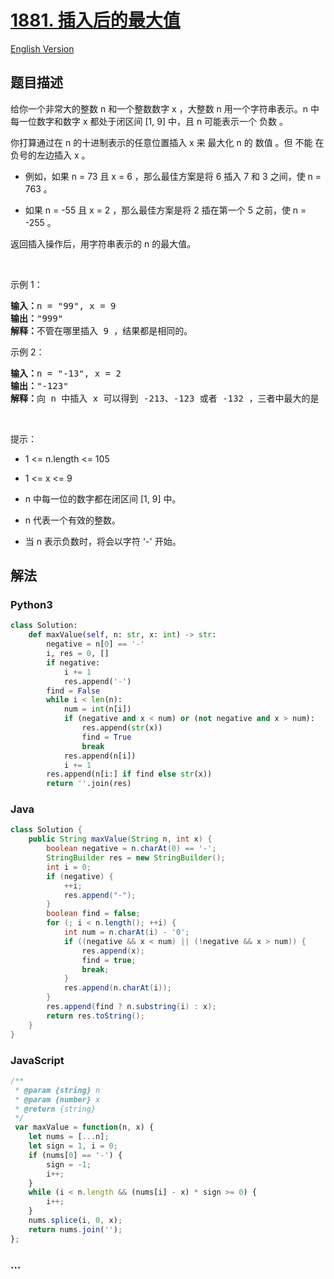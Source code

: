 * [[https://leetcode-cn.com/problems/maximum-value-after-insertion][1881.
插入后的最大值]]
  :PROPERTIES:
  :CUSTOM_ID: 插入后的最大值
  :END:
[[./solution/1800-1899/1881.Maximum Value after Insertion/README_EN.org][English
Version]]

** 题目描述
   :PROPERTIES:
   :CUSTOM_ID: 题目描述
   :END:

#+begin_html
  <!-- 这里写题目描述 -->
#+end_html

#+begin_html
  <p>
#+end_html

给你一个非常大的整数 n 和一个整数数字 x ，大整数 n 用一个字符串表示。n
中每一位数字和数字 x 都处于闭区间 [1, 9] 中，且 n 可能表示一个 负数 。

#+begin_html
  </p>
#+end_html

#+begin_html
  <p>
#+end_html

你打算通过在 n 的十进制表示的任意位置插入 x 来 最大化 n 的 数值
​​​​​​。但 不能 在负号的左边插入 x 。

#+begin_html
  </p>
#+end_html

#+begin_html
  <ul>
#+end_html

#+begin_html
  <li>
#+end_html

例如，如果 n = 73 且 x = 6 ，那么最佳方案是将 6 插入 7 和 3 之间，使 n =
763 。

#+begin_html
  </li>
#+end_html

#+begin_html
  <li>
#+end_html

如果 n = -55 且 x = 2 ，那么最佳方案是将 2 插在第一个 5 之前，使 n =
-255 。

#+begin_html
  </li>
#+end_html

#+begin_html
  </ul>
#+end_html

#+begin_html
  <p>
#+end_html

返回插入操作后，用字符串表示的 n 的最大值。

#+begin_html
  </p>
#+end_html

#+begin_html
  <p>
#+end_html

 

#+begin_html
  </p>
#+end_html

#+begin_html
  <p>
#+end_html

示例 1：

#+begin_html
  </p>
#+end_html

#+begin_html
  <pre>
  <strong>输入：</strong>n = "99", x = 9
  <strong>输出：</strong>"999"
  <strong>解释：</strong>不管在哪里插入 9 ，结果都是相同的。
  </pre>
#+end_html

#+begin_html
  <p>
#+end_html

示例 2：

#+begin_html
  </p>
#+end_html

#+begin_html
  <pre>
  <strong>输入：</strong>n = "-13", x = 2
  <strong>输出：</strong>"-123"
  <strong>解释：</strong>向 n 中插入 x 可以得到 -213、-123 或者 -132 ，三者中最大的是 -123 。
  </pre>
#+end_html

#+begin_html
  <p>
#+end_html

 

#+begin_html
  </p>
#+end_html

#+begin_html
  <p>
#+end_html

提示：

#+begin_html
  </p>
#+end_html

#+begin_html
  <ul>
#+end_html

#+begin_html
  <li>
#+end_html

1 <= n.length <= 105

#+begin_html
  </li>
#+end_html

#+begin_html
  <li>
#+end_html

1 <= x <= 9

#+begin_html
  </li>
#+end_html

#+begin_html
  <li>
#+end_html

n​​​ 中每一位的数字都在闭区间 [1, 9] 中。

#+begin_html
  </li>
#+end_html

#+begin_html
  <li>
#+end_html

n 代表一个有效的整数。

#+begin_html
  </li>
#+end_html

#+begin_html
  <li>
#+end_html

当 n 表示负数时，将会以字符 '-' 开始。

#+begin_html
  </li>
#+end_html

#+begin_html
  </ul>
#+end_html

** 解法
   :PROPERTIES:
   :CUSTOM_ID: 解法
   :END:

#+begin_html
  <!-- 这里可写通用的实现逻辑 -->
#+end_html

#+begin_html
  <!-- tabs:start -->
#+end_html

*** *Python3*
    :PROPERTIES:
    :CUSTOM_ID: python3
    :END:

#+begin_html
  <!-- 这里可写当前语言的特殊实现逻辑 -->
#+end_html

#+begin_src python
  class Solution:
      def maxValue(self, n: str, x: int) -> str:
          negative = n[0] == '-'
          i, res = 0, []
          if negative:
              i += 1
              res.append('-')
          find = False
          while i < len(n):
              num = int(n[i])
              if (negative and x < num) or (not negative and x > num):
                  res.append(str(x))
                  find = True
                  break
              res.append(n[i])
              i += 1
          res.append(n[i:] if find else str(x))
          return ''.join(res)
#+end_src

*** *Java*
    :PROPERTIES:
    :CUSTOM_ID: java
    :END:

#+begin_html
  <!-- 这里可写当前语言的特殊实现逻辑 -->
#+end_html

#+begin_src java
  class Solution {
      public String maxValue(String n, int x) {
          boolean negative = n.charAt(0) == '-';
          StringBuilder res = new StringBuilder();
          int i = 0;
          if (negative) {
              ++i;
              res.append("-");
          }
          boolean find = false;
          for (; i < n.length(); ++i) {
              int num = n.charAt(i) - '0';
              if ((negative && x < num) || (!negative && x > num)) {
                  res.append(x);
                  find = true;
                  break;
              }
              res.append(n.charAt(i));
          }
          res.append(find ? n.substring(i) : x);
          return res.toString();
      }
  }
#+end_src

*** *JavaScript*
    :PROPERTIES:
    :CUSTOM_ID: javascript
    :END:
#+begin_src js
  /**
   * @param {string} n
   * @param {number} x
   * @return {string}
   */
   var maxValue = function(n, x) {
      let nums = [...n];
      let sign = 1, i = 0;
      if (nums[0] == '-') {
          sign = -1;
          i++;
      }
      while (i < n.length && (nums[i] - x) * sign >= 0) {
          i++;
      }
      nums.splice(i, 0, x);
      return nums.join('');
  };
#+end_src

*** *...*
    :PROPERTIES:
    :CUSTOM_ID: section
    :END:
#+begin_example
#+end_example

#+begin_html
  <!-- tabs:end -->
#+end_html
